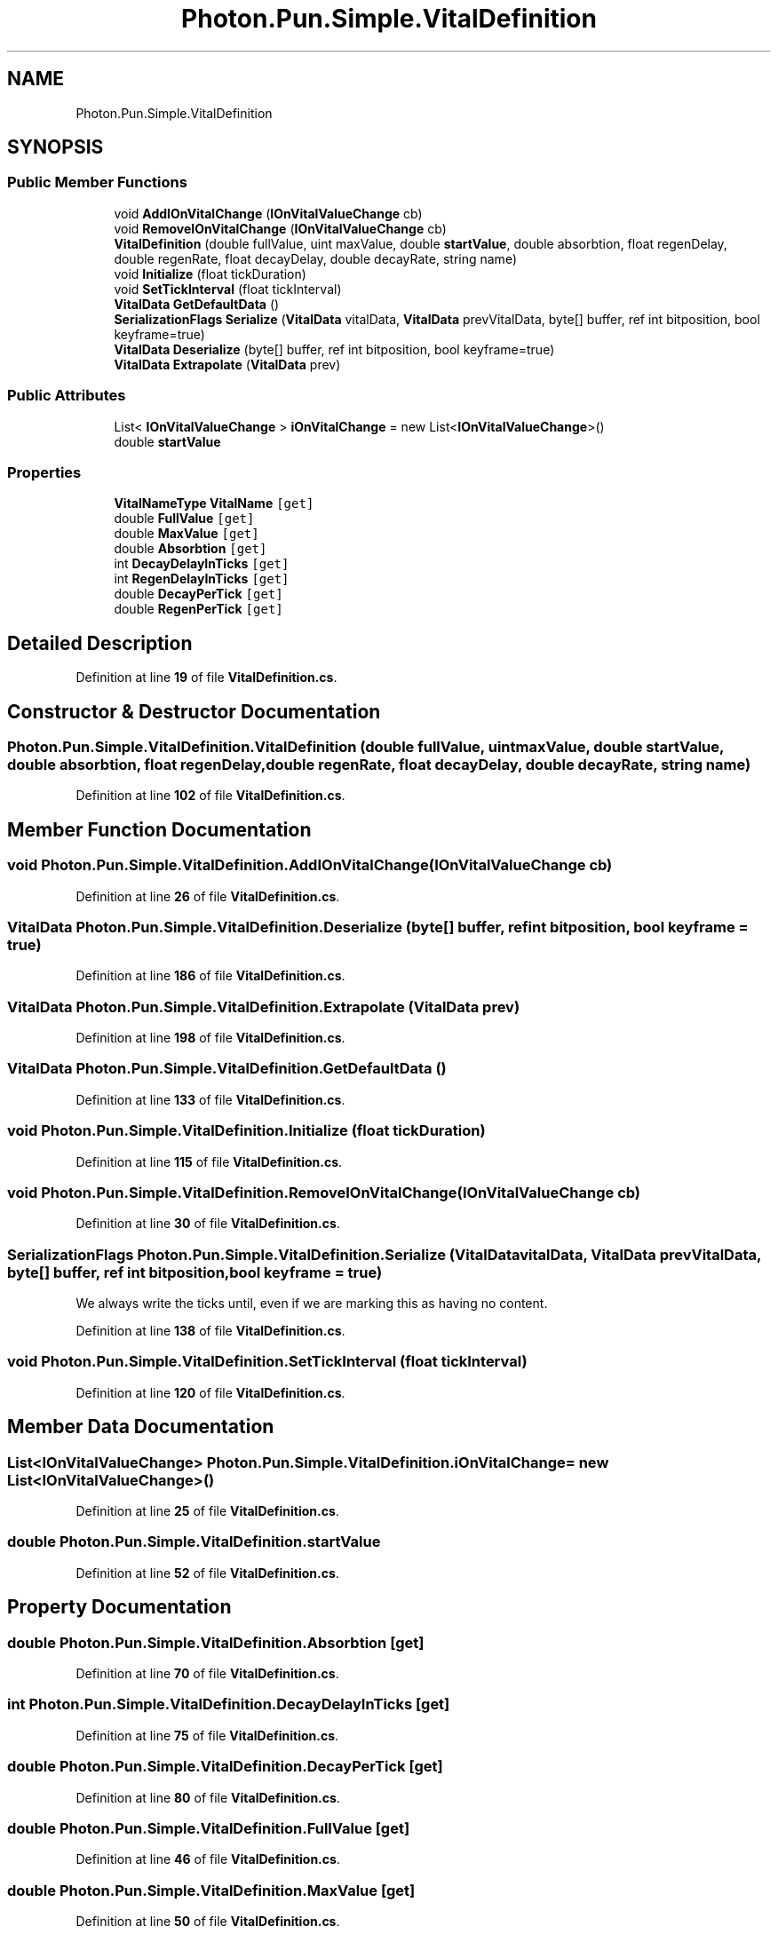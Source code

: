 .TH "Photon.Pun.Simple.VitalDefinition" 3 "Mon Apr 18 2022" "Purrpatrator User manual" \" -*- nroff -*-
.ad l
.nh
.SH NAME
Photon.Pun.Simple.VitalDefinition
.SH SYNOPSIS
.br
.PP
.SS "Public Member Functions"

.in +1c
.ti -1c
.RI "void \fBAddIOnVitalChange\fP (\fBIOnVitalValueChange\fP cb)"
.br
.ti -1c
.RI "void \fBRemoveIOnVitalChange\fP (\fBIOnVitalValueChange\fP cb)"
.br
.ti -1c
.RI "\fBVitalDefinition\fP (double fullValue, uint maxValue, double \fBstartValue\fP, double absorbtion, float regenDelay, double regenRate, float decayDelay, double decayRate, string name)"
.br
.ti -1c
.RI "void \fBInitialize\fP (float tickDuration)"
.br
.ti -1c
.RI "void \fBSetTickInterval\fP (float tickInterval)"
.br
.ti -1c
.RI "\fBVitalData\fP \fBGetDefaultData\fP ()"
.br
.ti -1c
.RI "\fBSerializationFlags\fP \fBSerialize\fP (\fBVitalData\fP vitalData, \fBVitalData\fP prevVitalData, byte[] buffer, ref int bitposition, bool keyframe=true)"
.br
.ti -1c
.RI "\fBVitalData\fP \fBDeserialize\fP (byte[] buffer, ref int bitposition, bool keyframe=true)"
.br
.ti -1c
.RI "\fBVitalData\fP \fBExtrapolate\fP (\fBVitalData\fP prev)"
.br
.in -1c
.SS "Public Attributes"

.in +1c
.ti -1c
.RI "List< \fBIOnVitalValueChange\fP > \fBiOnVitalChange\fP = new List<\fBIOnVitalValueChange\fP>()"
.br
.ti -1c
.RI "double \fBstartValue\fP"
.br
.in -1c
.SS "Properties"

.in +1c
.ti -1c
.RI "\fBVitalNameType\fP \fBVitalName\fP\fC [get]\fP"
.br
.ti -1c
.RI "double \fBFullValue\fP\fC [get]\fP"
.br
.ti -1c
.RI "double \fBMaxValue\fP\fC [get]\fP"
.br
.ti -1c
.RI "double \fBAbsorbtion\fP\fC [get]\fP"
.br
.ti -1c
.RI "int \fBDecayDelayInTicks\fP\fC [get]\fP"
.br
.ti -1c
.RI "int \fBRegenDelayInTicks\fP\fC [get]\fP"
.br
.ti -1c
.RI "double \fBDecayPerTick\fP\fC [get]\fP"
.br
.ti -1c
.RI "double \fBRegenPerTick\fP\fC [get]\fP"
.br
.in -1c
.SH "Detailed Description"
.PP 
Definition at line \fB19\fP of file \fBVitalDefinition\&.cs\fP\&.
.SH "Constructor & Destructor Documentation"
.PP 
.SS "Photon\&.Pun\&.Simple\&.VitalDefinition\&.VitalDefinition (double fullValue, uint maxValue, double startValue, double absorbtion, float regenDelay, double regenRate, float decayDelay, double decayRate, string name)"

.PP
Definition at line \fB102\fP of file \fBVitalDefinition\&.cs\fP\&.
.SH "Member Function Documentation"
.PP 
.SS "void Photon\&.Pun\&.Simple\&.VitalDefinition\&.AddIOnVitalChange (\fBIOnVitalValueChange\fP cb)"

.PP
Definition at line \fB26\fP of file \fBVitalDefinition\&.cs\fP\&.
.SS "\fBVitalData\fP Photon\&.Pun\&.Simple\&.VitalDefinition\&.Deserialize (byte[] buffer, ref int bitposition, bool keyframe = \fCtrue\fP)"

.PP
Definition at line \fB186\fP of file \fBVitalDefinition\&.cs\fP\&.
.SS "\fBVitalData\fP Photon\&.Pun\&.Simple\&.VitalDefinition\&.Extrapolate (\fBVitalData\fP prev)"

.PP
Definition at line \fB198\fP of file \fBVitalDefinition\&.cs\fP\&.
.SS "\fBVitalData\fP Photon\&.Pun\&.Simple\&.VitalDefinition\&.GetDefaultData ()"

.PP
Definition at line \fB133\fP of file \fBVitalDefinition\&.cs\fP\&.
.SS "void Photon\&.Pun\&.Simple\&.VitalDefinition\&.Initialize (float tickDuration)"

.PP
Definition at line \fB115\fP of file \fBVitalDefinition\&.cs\fP\&.
.SS "void Photon\&.Pun\&.Simple\&.VitalDefinition\&.RemoveIOnVitalChange (\fBIOnVitalValueChange\fP cb)"

.PP
Definition at line \fB30\fP of file \fBVitalDefinition\&.cs\fP\&.
.SS "\fBSerializationFlags\fP Photon\&.Pun\&.Simple\&.VitalDefinition\&.Serialize (\fBVitalData\fP vitalData, \fBVitalData\fP prevVitalData, byte[] buffer, ref int bitposition, bool keyframe = \fCtrue\fP)"
We always write the ticks until, even if we are marking this as having no content\&.
.PP
Definition at line \fB138\fP of file \fBVitalDefinition\&.cs\fP\&.
.SS "void Photon\&.Pun\&.Simple\&.VitalDefinition\&.SetTickInterval (float tickInterval)"

.PP
Definition at line \fB120\fP of file \fBVitalDefinition\&.cs\fP\&.
.SH "Member Data Documentation"
.PP 
.SS "List<\fBIOnVitalValueChange\fP> Photon\&.Pun\&.Simple\&.VitalDefinition\&.iOnVitalChange = new List<\fBIOnVitalValueChange\fP>()"

.PP
Definition at line \fB25\fP of file \fBVitalDefinition\&.cs\fP\&.
.SS "double Photon\&.Pun\&.Simple\&.VitalDefinition\&.startValue"

.PP
Definition at line \fB52\fP of file \fBVitalDefinition\&.cs\fP\&.
.SH "Property Documentation"
.PP 
.SS "double Photon\&.Pun\&.Simple\&.VitalDefinition\&.Absorbtion\fC [get]\fP"

.PP
Definition at line \fB70\fP of file \fBVitalDefinition\&.cs\fP\&.
.SS "int Photon\&.Pun\&.Simple\&.VitalDefinition\&.DecayDelayInTicks\fC [get]\fP"

.PP
Definition at line \fB75\fP of file \fBVitalDefinition\&.cs\fP\&.
.SS "double Photon\&.Pun\&.Simple\&.VitalDefinition\&.DecayPerTick\fC [get]\fP"

.PP
Definition at line \fB80\fP of file \fBVitalDefinition\&.cs\fP\&.
.SS "double Photon\&.Pun\&.Simple\&.VitalDefinition\&.FullValue\fC [get]\fP"

.PP
Definition at line \fB46\fP of file \fBVitalDefinition\&.cs\fP\&.
.SS "double Photon\&.Pun\&.Simple\&.VitalDefinition\&.MaxValue\fC [get]\fP"

.PP
Definition at line \fB50\fP of file \fBVitalDefinition\&.cs\fP\&.
.SS "int Photon\&.Pun\&.Simple\&.VitalDefinition\&.RegenDelayInTicks\fC [get]\fP"

.PP
Definition at line \fB77\fP of file \fBVitalDefinition\&.cs\fP\&.
.SS "double Photon\&.Pun\&.Simple\&.VitalDefinition\&.RegenPerTick\fC [get]\fP"

.PP
Definition at line \fB82\fP of file \fBVitalDefinition\&.cs\fP\&.
.SS "\fBVitalNameType\fP Photon\&.Pun\&.Simple\&.VitalDefinition\&.VitalName\fC [get]\fP"

.PP
Definition at line \fB40\fP of file \fBVitalDefinition\&.cs\fP\&.

.SH "Author"
.PP 
Generated automatically by Doxygen for Purrpatrator User manual from the source code\&.
